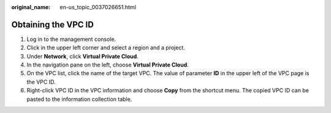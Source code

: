 :original_name: en-us_topic_0037026651.html

.. _en-us_topic_0037026651:

Obtaining the VPC ID
====================

#. Log in to the management console.
#. Click |image1| in the upper left corner and select a region and a project.
#. Under **Network**, click **Virtual Private Cloud**.
#. In the navigation pane on the left, choose **Virtual Private Cloud**.
#. On the VPC list, click the name of the target VPC. The value of parameter **ID** in the upper left of the VPC page is the VPC ID.
#. Right-click VPC ID in the VPC information and choose **Copy** from the shortcut menu. The copied VPC ID can be pasted to the information collection table.

.. |image1| image:: /_static/images/en-us_image_0070860784.png
